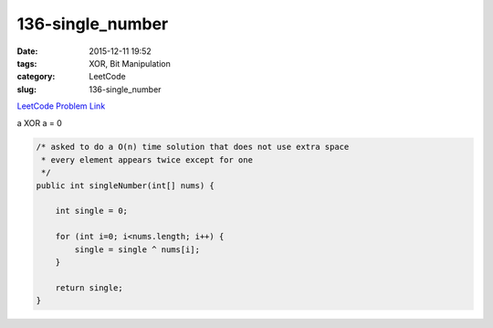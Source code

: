 136-single_number
#################

:date: 2015-12-11 19:52
:tags: XOR, Bit Manipulation
:category: LeetCode
:slug: 136-single_number

`LeetCode Problem Link <https://leetcode.com/problems/single-number/>`_

a XOR a = 0

.. code-block:: java

    /* asked to do a O(n) time solution that does not use extra space
     * every element appears twice except for one
     */
    public int singleNumber(int[] nums) {

        int single = 0;

        for (int i=0; i<nums.length; i++) {
            single = single ^ nums[i];
        }

        return single;
    }

